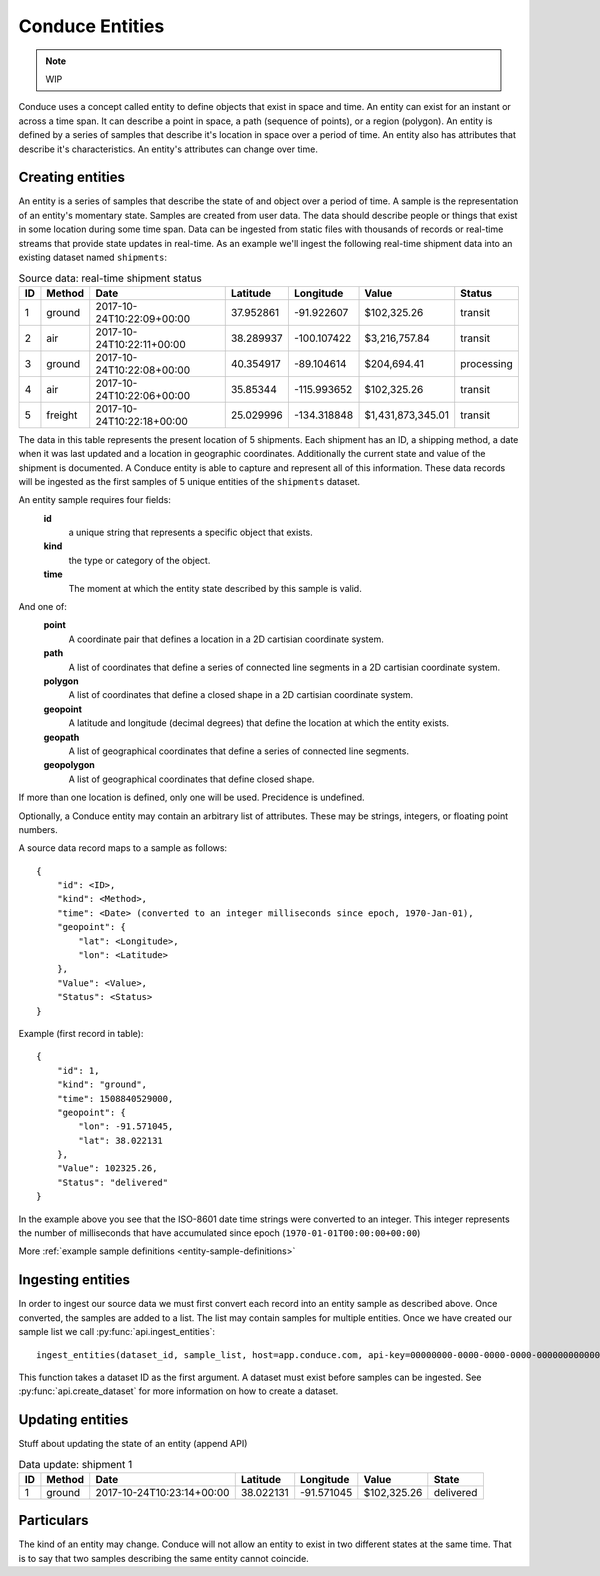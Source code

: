 .. _conduce-entities:

================
Conduce Entities
================

.. note:: WIP

Conduce uses a concept called entity to define objects that exist in space and time.  An entity can exist for an instant or across a time span.  It can describe a point in space, a path (sequence of points), or a region (polygon).  An entity is defined by a series of samples that describe it's location in space over a period of time.  An entity also has attributes that describe it's characteristics. An entity's attributes can change over time.

-----------------
Creating entities
-----------------

An entity is a series of samples that describe the state of and object over a period of time.  A sample is the representation of an entity's momentary state.  Samples are created from user data.  The data should describe people or things that exist in some location during some time span.  Data can be ingested from static files with thousands of records or real-time streams that provide state updates in real-time.  As an example we'll ingest the following real-time shipment data into an existing dataset named ``shipments``:

.. list-table:: Source data: real-time shipment status
   :header-rows: 1
   :widths: auto

   * - ID
     - Method
     - Date
     - Latitude
     - Longitude
     - Value
     - Status 
   * - 1
     - ground
     - 2017-10-24T10:22:09+00:00
     - 37.952861
     - -91.922607
     - $102,325.26
     - transit
   * - 2
     - air
     - 2017-10-24T10:22:11+00:00
     - 38.289937
     - -100.107422
     - $3,216,757.84
     - transit
   * - 3
     - ground
     - 2017-10-24T10:22:08+00:00
     - 40.354917
     - -89.104614
     - $204,694.41
     - processing
   * - 4
     - air
     - 2017-10-24T10:22:06+00:00
     - 35.85344
     - -115.993652
     - $102,325.26
     - transit
   * - 5
     - freight
     - 2017-10-24T10:22:18+00:00
     - 25.029996
     - -134.318848
     - $1,431,873,345.01
     - transit

The data in this table represents the present location of 5 shipments.  Each shipment has an ID, a shipping method, a date when it was last updated and a location in geographic coordinates.  Additionally the current state and value of the shipment is documented.  A Conduce entity is able to capture and represent all of this information.  These data records will be ingested as the first samples of 5 unique entities of the ``shipments`` dataset.

An entity sample requires four fields:
 **id**
     a unique string that represents a specific object that exists.
 **kind**
     the type or category of the object.
 **time**
     The moment at which the entity state described by this sample is valid.

And one of:
 **point**
     A coordinate pair that defines a location in a 2D cartisian coordinate system.
 **path**
     A list of coordinates that define a series of connected line segments in a 2D cartisian coordinate system.
 **polygon**
     A list of coordinates that define a closed shape in a 2D cartisian coordinate system.
 **geopoint**
     A latitude and longitude (decimal degrees) that define the location at which the entity exists.
 **geopath**
     A list of geographical coordinates that define a series of connected line segments.
 **geopolygon**
     A list of geographical coordinates that define closed shape.

If more than one location is defined, only one will be used.  Precidence is undefined.

Optionally, a Conduce entity may contain an arbitrary list of attributes.  These may be strings, integers, or floating point numbers.

A source data record maps to a sample as follows::

    {
        "id": <ID>,
        "kind": <Method>,
        "time": <Date> (converted to an integer milliseconds since epoch, 1970-Jan-01),
        "geopoint": {
            "lat": <Longitude>,
            "lon": <Latitude>
        },
        "Value": <Value>,
        "Status": <Status>
    }

Example (first record in table)::

    {
        "id": 1,
        "kind": "ground",
        "time": 1508840529000,
        "geopoint": {
            "lon": -91.571045,
            "lat": 38.022131
        },
        "Value": 102325.26,
        "Status": "delivered" 
    }

In the example above you see that the ISO-8601 date time strings were converted to an integer.  This integer represents the number of milliseconds that have accumulated since epoch (``1970-01-01T00:00:00+00:00``)

More :ref:`example sample definitions <entity-sample-definitions>`

------------------
Ingesting entities
------------------

In order to ingest our source data we must first convert each record into an entity sample as described above.  Once converted, the samples are added to a list.  The list may contain samples for multiple entities.  Once we have created our sample list we call :py:func:`api.ingest_entities`::

    ingest_entities(dataset_id, sample_list, host=app.conduce.com, api-key=00000000-0000-0000-0000-000000000000)

This function takes a dataset ID as the first argument.  A dataset must exist before samples can be ingested.  See :py:func:`api.create_dataset` for more information on how to create a dataset.

-----------------
Updating entities
-----------------

Stuff about updating the state of an entity (append API)

.. list-table:: Data update: shipment 1
   :header-rows: 1
   :widths: auto

   * - ID
     - Method
     - Date
     - Latitude
     - Longitude
     - Value
     - State  
   * - 1
     - ground
     - 2017-10-24T10:23:14+00:00
     - 38.022131
     - -91.571045
     - $102,325.26
     - delivered 

-----------
Particulars
-----------

The kind of an entity may change.
Conduce will not allow an entity to exist in two different states at the same time.  That is to say that two samples describing the same entity cannot coincide. 


